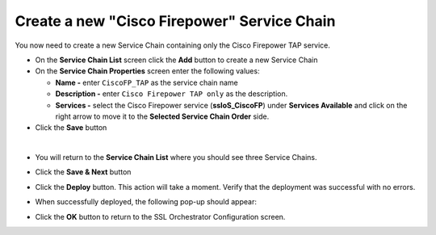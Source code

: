 .. role:: red
.. role:: bred

Create a new "Cisco Firepower" Service Chain
================================================================================

You now need to create a new Service Chain containing only the Cisco Firepower TAP service.

-  On the **Service Chain List** screen click the **Add** button to create a new Service Chain

-  On the **Service Chain Properties** screen enter the following values:

   -  **Name -** enter ``CiscoFP_TAP`` as the service chain name

   -  **Description -** enter ``Cisco Firepower TAP only`` as the description.

   -  **Services -** select the Cisco Firepower service (**ssloS_CiscoFP**) under **Services Available** and click on the right arrow to move it to the **Selected Service Chain Order** side.

-  Click the **Save** button


.. image:: ../images/ciscofp-4.png
   :alt: Cisco Firepower Service Configuration

|

-  You will return to the **Service Chain List** where you should see three Service Chains.

   .. image:: ../images/new-service-chain-list.png
      :alt: Updated Service Chain List

-  Click the **Save & Next** button

-  Click the **Deploy** button. This action will take a moment. Verify that the deployment was successful with no errors.

-  When successfully deployed, the following pop-up should appear:

   .. image:: ../images/successful_deploy.png
      :alt: Successful Deployment

-  Click the **OK** button to return to the SSL Orchestrator Configuration screen.

